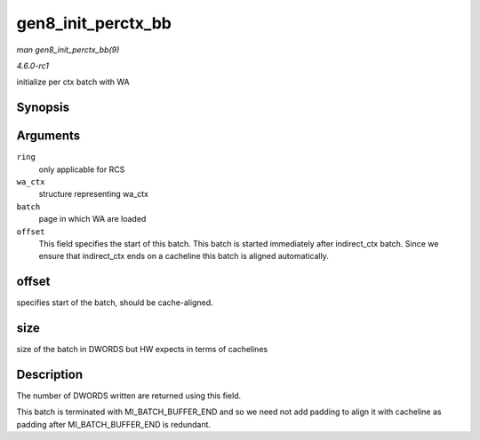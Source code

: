 
.. _API-gen8-init-perctx-bb:

===================
gen8_init_perctx_bb
===================

*man gen8_init_perctx_bb(9)*

*4.6.0-rc1*

initialize per ctx batch with WA


Synopsis
========

.. c:function:: int gen8_init_perctx_bb( struct intel_engine_cs * ring, struct i915_wa_ctx_bb * wa_ctx, uint32_t *const batch, uint32_t * offset )

Arguments
=========

``ring``
    only applicable for RCS

``wa_ctx``
    structure representing wa_ctx

``batch``
    page in which WA are loaded

``offset``
    This field specifies the start of this batch. This batch is started immediately after indirect_ctx batch. Since we ensure that indirect_ctx ends on a cacheline this batch is
    aligned automatically.


offset
======

specifies start of the batch, should be cache-aligned.


size
====

size of the batch in DWORDS but HW expects in terms of cachelines


Description
===========

The number of DWORDS written are returned using this field.

This batch is terminated with MI_BATCH_BUFFER_END and so we need not add padding to align it with cacheline as padding after MI_BATCH_BUFFER_END is redundant.
